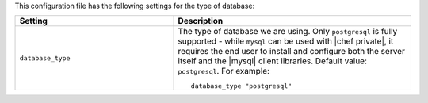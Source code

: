 .. The contents of this file may be included in multiple topics.
.. This file should not be changed in a way that hinders its ability to appear in multiple documentation sets.


This configuration file has the following settings for the type of database:

.. list-table::
   :widths: 200 300
   :header-rows: 1

   * - Setting
     - Description
   * - ``database_type``
     - The type of database we are using. Only ``postgresql`` is fully supported - while ``mysql`` can be used with |chef private|, it requires the end user to install and configure both the server itself and the |mysql| client libraries. Default value: ``postgresql``. For example:
       ::

          database_type "postgresql"
